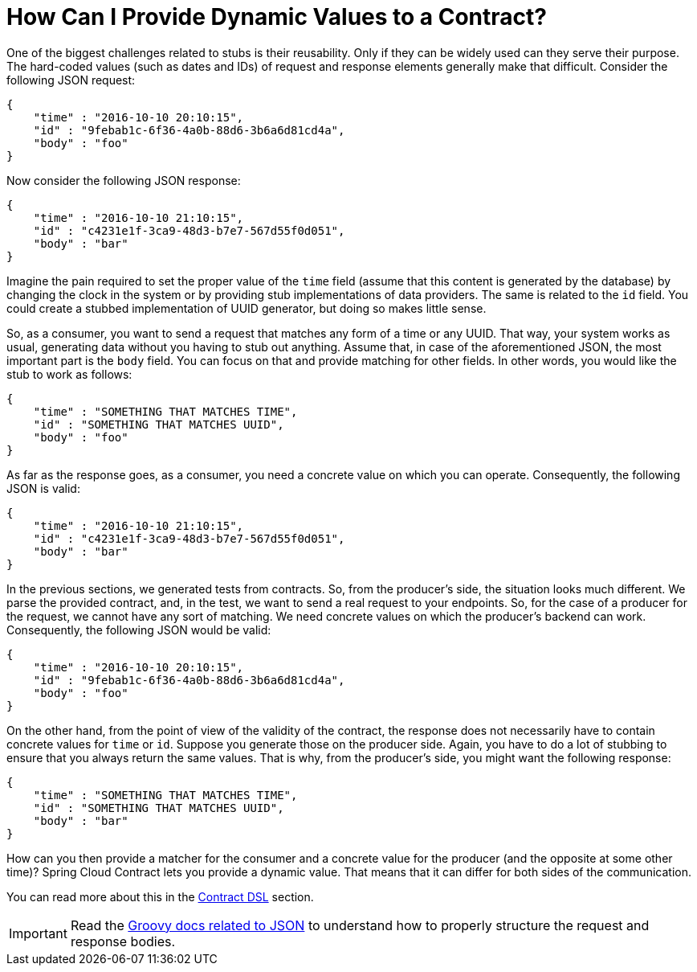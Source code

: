 [[how-to-provide-dynamic-values]]
= How Can I Provide Dynamic Values to a Contract?

One of the biggest challenges related to stubs is their reusability. Only if they can be widely used can they serve their purpose.
The hard-coded values (such as dates and IDs) of request and response elements generally make that difficult.
Consider the following JSON request:

====
[source,json,indent=0]
----
{
    "time" : "2016-10-10 20:10:15",
    "id" : "9febab1c-6f36-4a0b-88d6-3b6a6d81cd4a",
    "body" : "foo"
}
----
====

Now consider the following JSON response:

====
[source,json,indent=0]
----
{
    "time" : "2016-10-10 21:10:15",
    "id" : "c4231e1f-3ca9-48d3-b7e7-567d55f0d051",
    "body" : "bar"
}
----
====

Imagine the pain required to set the proper value of the `time` field (assume that this content is generated by the
database) by changing the clock in the system or by providing stub implementations of data providers. The same is related
to the `id` field. You could create a stubbed implementation of UUID generator, but doing so makes little sense.

So, as a consumer, you want to send a request that matches any form of a time or any UUID. That way, your system
works as usual, generating data without you having to stub out anything. Assume that, in case of the aforementioned
JSON, the most important part is the `body` field. You can focus on that and provide matching for other fields. In other words,
you would like the stub to work as follows:

====
[source,json,indent=0]
----
{
    "time" : "SOMETHING THAT MATCHES TIME",
    "id" : "SOMETHING THAT MATCHES UUID",
    "body" : "foo"
}
----
====

As far as the response goes, as a consumer, you need a concrete value on which you can operate.
Consequently, the following JSON is valid:

====
[source,json,indent=0]
----
{
    "time" : "2016-10-10 21:10:15",
    "id" : "c4231e1f-3ca9-48d3-b7e7-567d55f0d051",
    "body" : "bar"
}
----
====

In the previous sections, we generated tests from contracts. So, from the producer's side, the situation looks
much different. We parse the provided contract, and, in the test, we want to send a real request to your endpoints.
So, for the case of a producer for the request, we cannot have any sort of matching. We need concrete values on which the
producer's backend can work. Consequently, the following JSON would be valid:

====
[source,json,indent=0]
----
{
    "time" : "2016-10-10 20:10:15",
    "id" : "9febab1c-6f36-4a0b-88d6-3b6a6d81cd4a",
    "body" : "foo"
}
----
====

On the other hand, from the point of view of the validity of the contract, the response does not necessarily have to
contain concrete values for `time` or `id`. Suppose you generate those on the producer side. Again, you
have to do a lot of stubbing to ensure that you always return the same values. That is why, from the producer's side,
you might want the following response:

====
[source,json,indent=0]
----
{
    "time" : "SOMETHING THAT MATCHES TIME",
    "id" : "SOMETHING THAT MATCHES UUID",
    "body" : "bar"
}
----
====

How can you then provide a matcher for the consumer and a concrete value for the producer (and the opposite at some other time)?
Spring Cloud Contract lets you provide a dynamic value. That means that it can differ for both
sides of the communication.

You can read more about this in the <<project-features.adoc#contract-dsl, Contract DSL>> section.

IMPORTANT: Read the https://groovy-lang.org/json.html[Groovy docs related to JSON] to understand how to
properly structure the request and response bodies.

